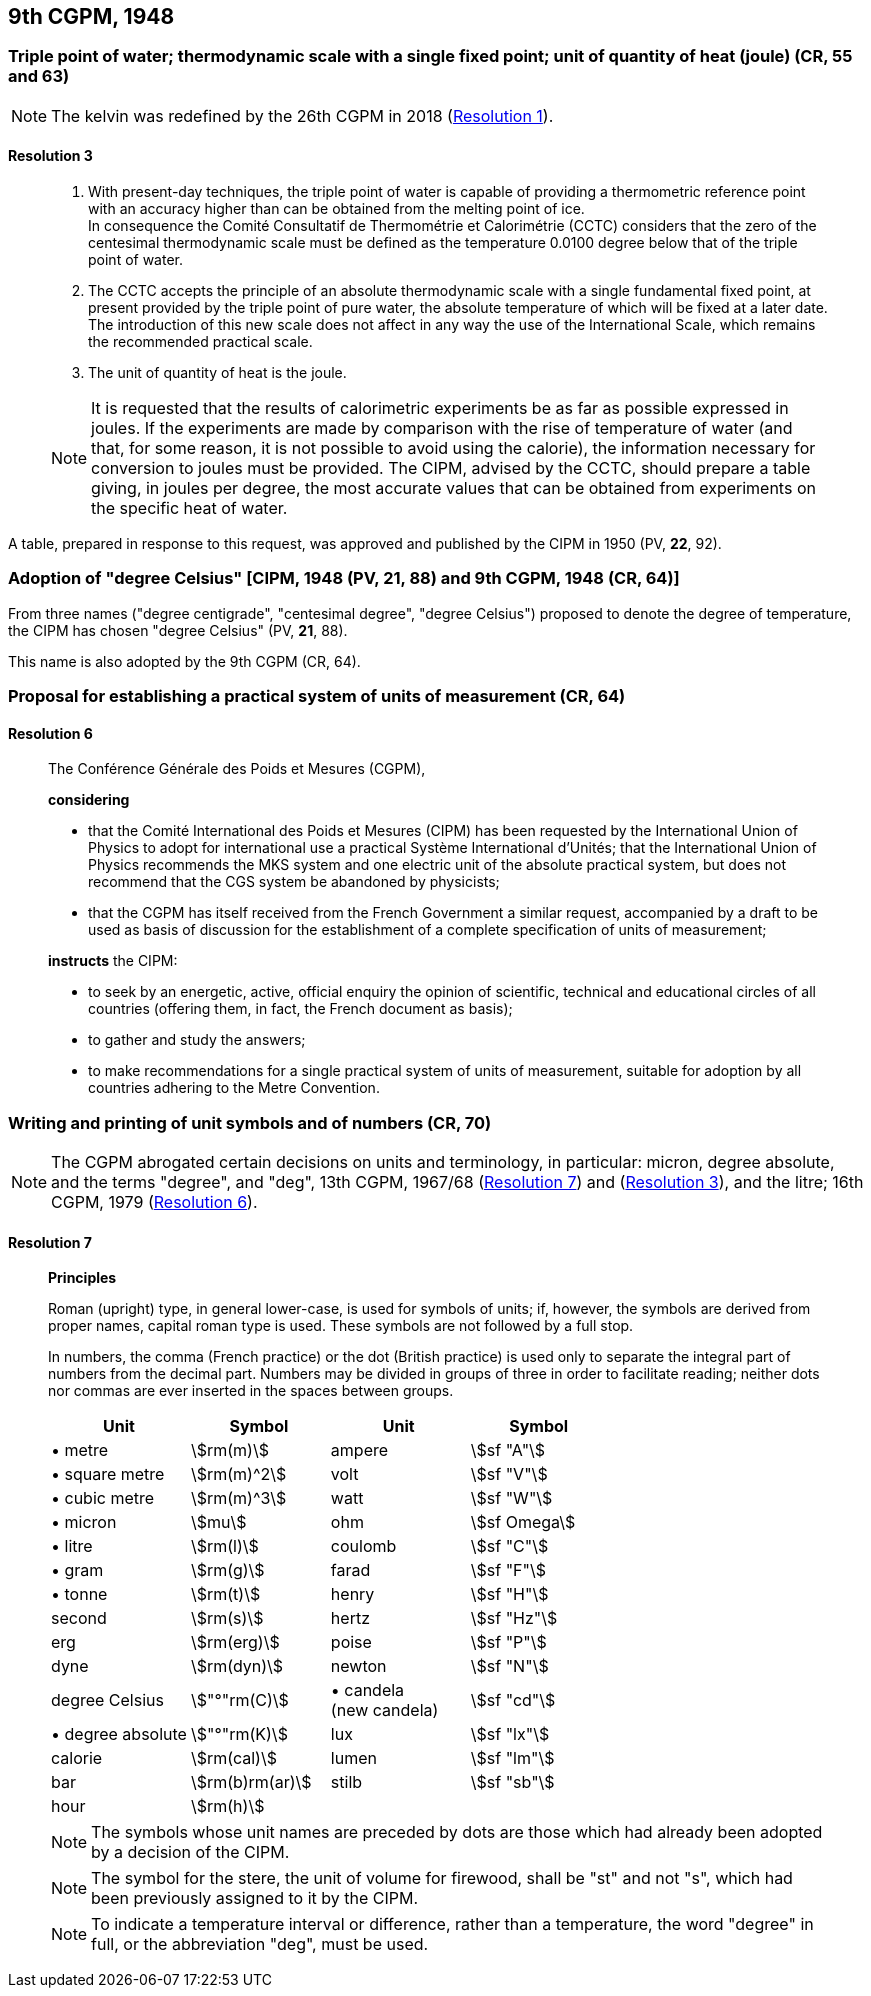 [[cgpm9th1948]]
== 9th CGPM, 1948

[[cgpm9th1948r3]]
=== Triple point of water; thermodynamic scale with a single fixed point; unit of quantity of heat (joule) (CR, 55 and 63)

NOTE: The kelvin was redefined by the 26th CGPM in 2018 (<<cgpm26th2018r1r1,Resolution 1>>).

[[cgpm9th1948r3r3]]
==== Resolution 3
____

. With present-day techniques, the triple point of water is capable of providing a thermometric reference point with an accuracy higher than can be obtained from the melting point of ice. +
In consequence the Comité Consultatif de Thermométrie et Calorimétrie (CCTC) considers that the zero of the centesimal thermodynamic scale must be defined as the temperature 0.0100 degree below that of the triple point of water.

. The CCTC accepts the principle of an absolute thermodynamic scale with a single fundamental fixed point, at present provided by the triple point of pure water, the absolute temperature of which will be fixed at a later date. +
The introduction of this new scale does not affect in any way the use of the International Scale, which remains the recommended practical scale.

. The unit of quantity of heat is the joule.

NOTE: It is requested that the results of calorimetric experiments be as far as possible expressed in joules. If the experiments are made by comparison with the rise of temperature of water (and that, for some reason, it is not possible to avoid using the ((calorie))), the information necessary for conversion to joules must be provided. The CIPM, advised by the CCTC, should prepare a table giving, in joules per degree, the most accurate values that can be obtained from experiments on the specific heat of water.
____

A table, prepared in response to this request, was approved and published by the CIPM in 1950 (PV, *22*, 92).


[[cipm1948]]
=== Adoption of "degree Celsius" [CIPM, 1948 (PV, 21, 88) and 9th CGPM, 1948 (CR, 64)] (((degree Celsius (°C))))

From three names ("degree centigrade", "centesimal degree", "degree Celsius") proposed to denote the degree of temperature, the CIPM has chosen "degree Celsius" (PV, *21*, 88). (((degree Celsius (°C))))

This name is also adopted by the 9th CGPM (CR, 64).

[[cgpm9th1948r6]]
=== Proposal for establishing a practical system of units of measurement (CR, 64)

[[cgpm9th1948r6r6]]
==== Resolution 6
____

The Conférence Générale des Poids et Mesures (CGPM),

*considering*

* that the Comité International des Poids et Mesures (CIPM) has been requested by the International Union of Physics to adopt for international use a practical Système International d'Unités; that the International Union of Physics recommends the MKS system and one electric unit of the absolute practical system, but does not recommend that the ((CGS)) system be abandoned by physicists;
* that the CGPM has itself received from the French Government a similar request, accompanied by a draft to be used as basis of discussion for the establishment of a complete specification of units of measurement;

*instructs* the CIPM:

* to seek by an energetic, active, official enquiry the opinion of scientific, technical and educational circles of all countries (offering them, in fact, the French document as basis);
* to gather and study the answers;
* to make recommendations for a single practical system of units of measurement, suitable for adoption by all countries adhering to the Metre Convention.
____


[[cgpm9th1948r7]]
=== Writing and printing of unit symbols and of numbers (CR, 70) (((digits in groups of three, grouping digits)))

NOTE: The CGPM abrogated certain decisions on units and terminology, in particular: micron, degree absolute, and the terms "degree", and "deg", 13th CGPM, 1967/68 (<<cgpm13th1967r7r7,Resolution 7>>) and (<<cgpm13th1967r3r3,Resolution 3>>), and the litre; 16th CGPM, 1979 (<<cgpm16th1979r6r6,Resolution 6>>).

[[cgpm9th1948r7r7]]
==== Resolution 7
____

*Principles*

Roman (upright) type, in general lower-case, is used for symbols of units; if, however, the symbols are derived from proper names, capital roman type is used. These symbols are not followed by a full stop.

In numbers, the comma (French practice) or the dot (British practice) is used only to separate the integral part of numbers from the decimal part. Numbers may be divided in groups of three in order to facilitate reading; neither dots nor commas are ever inserted in the spaces between groups.

[%unnumbered]
[cols="<,<,<,<"]
|===
| Unit | Symbol | Unit | Symbol

| &#x2022; metre | stem:[rm(m)]| ampere(((ampere (A)))) | stem:[sf "A"]
| &#x2022; square metre | stem:[rm(m)^2] | volt| stem:[sf "V"]
| &#x2022; cubic metre | stem:[rm(m)^3] | watt | stem:[sf "W"]
| &#x2022; micron | stem:[mu] | ohm | stem:[sf Omega]
| &#x2022; litre | stem:[rm(l)] | coulomb(((coulomb (C)))) | stem:[sf "C"]
| &#x2022; gram | stem:[rm(g)] | farad | stem:[sf "F"]
| &#x2022; tonne | stem:[rm(t)] | henry | stem:[sf "H"]
| second | stem:[rm(s)] | hertz | stem:[sf "Hz"]
| ((erg)) | stem:[rm(erg)] | poise | stem:[sf "P"]
| dyne (((dyne (dyn)))) | stem:[rm(dyn)] | newton | stem:[sf "N"]
| degree Celsius(((degree Celsius (°C)))) | stem:["°"rm(C)] a| &#x2022; candela(((candela (cd)))) +
(new candela) | stem:[sf "cd"]
| &#x2022; degree absolute | stem:["°"rm(K)] | lux | stem:[sf "lx"]
| ((calorie)) | stem:[rm(cal)] | lumen | stem:[sf "lm"]
| ((bar)) | stem:[rm(b)rm(ar)] | stilb | stem:[sf "sb"]
| hour | stem:[rm(h)] | |
|===

NOTE: The symbols whose unit names are preceded by dots are those which had already been adopted by a decision of the CIPM.

NOTE: The symbol for the stere, the unit of volume for firewood, shall be "st" and not "s", which had been previously assigned to it by the CIPM.

NOTE: To indicate a temperature interval or difference, rather than a temperature, the word "degree" in full, or the abbreviation "deg", must be used.
____
